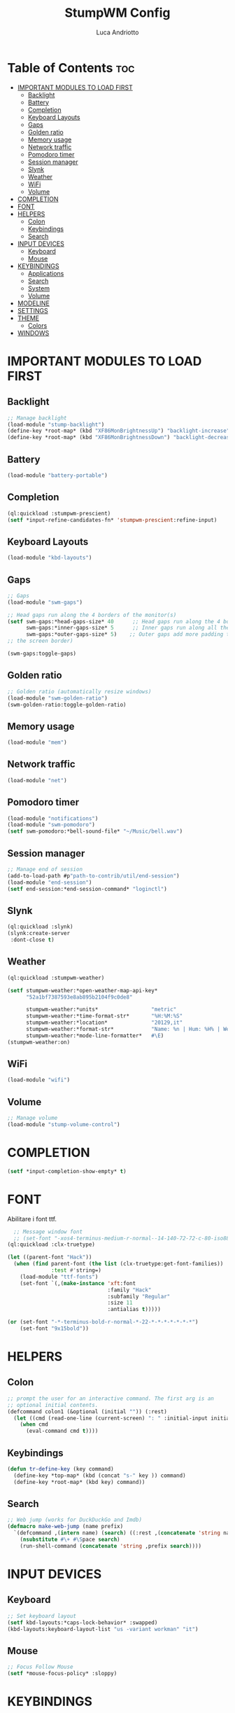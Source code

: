 #+TITLE: StumpWM Config
#+AUTHOR: Luca Andriotto
#+PROPERTY: header-args :tangle config
#+auto_tangle: t
#+DESCRIPTION: Il window manager che sto iniziando ad apprezzare.
#+STARTUP: showeverything
#+OPTIONS: toc:2

* Table of Contents :toc:
- [[#important-modules-to-load-first][IMPORTANT MODULES TO LOAD FIRST]]
  - [[#backlight][Backlight]]
  - [[#battery][Battery]]
  - [[#completion][Completion]]
  - [[#keyboard-layouts][Keyboard Layouts]]
  - [[#gaps][Gaps]]
  - [[#golden-ratio][Golden ratio]]
  - [[#memory-usage][Memory usage]]
  - [[#network-traffic][Network traffic]]
  - [[#pomodoro-timer][Pomodoro timer]]
  - [[#session-manager][Session manager]]
  - [[#slynk][Slynk]]
  - [[#weather][Weather]]
  - [[#wifi][WiFi]]
  - [[#volume][Volume]]
- [[#completion-1][COMPLETION]]
- [[#font][FONT]]
- [[#helpers][HELPERS]]
  - [[#colon][Colon]]
  - [[#keybindings][Keybindings]]
  - [[#search][Search]]
- [[#input-devices][INPUT DEVICES]]
  - [[#keyboard][Keyboard]]
  - [[#mouse][Mouse]]
- [[#keybindings-1][KEYBINDINGS]]
  - [[#applications][Applications]]
  - [[#search-1][Search]]
  - [[#system][System]]
  - [[#volume-1][Volume]]
- [[#modeline][MODELINE]]
- [[#settings][SETTINGS]]
- [[#theme][THEME]]
  - [[#colors][Colors]]
- [[#windows][WINDOWS]]

* IMPORTANT MODULES TO LOAD FIRST
** Backlight
#+begin_src lisp
  ;; Manage backlight
  (load-module "stump-backlight")
  (define-key *root-map* (kbd "XF86MonBrightnessUp") "backlight-increase")
  (define-key *root-map* (kbd "XF86MonBrightnessDown") "backlight-decrease")
#+end_src
** Battery
#+begin_src lisp
  (load-module "battery-portable")
#+end_src
** Completion
#+begin_src lisp
  (ql:quickload :stumpwm-prescient)
  (setf *input-refine-candidates-fn* 'stumpwm-prescient:refine-input)
#+end_src
** Keyboard Layouts
#+begin_src lisp
  (load-module "kbd-layouts")
#+end_src
** Gaps
#+begin_src lisp
  ;; Gaps
  (load-module "swm-gaps")

  ;; Head gaps run along the 4 borders of the monitor(s)
  (setf swm-gaps:*head-gaps-size* 40      ;; Head gaps run along the 4 borders of the monitor(s)
        swm-gaps:*inner-gaps-size* 5      ;; Inner gaps run along all the 4 borders of a window
        swm-gaps:*outer-gaps-size* 5)    ;; Outer gaps add more padding to the outermost borders of a window (touching
  ;; the screen border)

  (swm-gaps:toggle-gaps)
#+end_src
** Golden ratio
#+begin_src lisp
  ;; Golden ratio (automatically resize windows)
  (load-module "swm-golden-ratio")
  (swm-golden-ratio:toggle-golden-ratio)
#+end_src
** Memory usage
#+begin_src lisp
  (load-module "mem")
#+end_src
** Network traffic
#+begin_src lisp
  (load-module "net")
#+end_src
** Pomodoro timer
#+begin_src lisp
  (load-module "notifications")
  (load-module "swm-pomodoro")
  (setf swm-pomodoro:*bell-sound-file* "~/Music/bell.wav")
#+end_src
** Session manager
#+begin_src lisp
  ;; Manage end of session
  (add-to-load-path #p"path-to-contrib/util/end-session")
  (load-module "end-session")
  (setf end-session:*end-session-command* "loginctl")
#+end_src
** Slynk
#+begin_src lisp
  (ql:quickload :slynk)
  (slynk:create-server
   :dont-close t)
#+end_src
** Weather
#+begin_src lisp
  (ql:quickload :stumpwm-weather)

  (setf stumpwm-weather:*open-weather-map-api-key*
        "52a1bf7387593e8ab895b2104f9c0de8"
      
        stumpwm-weather:*units*                 "metric"
        stumpwm-weather:*time-format-str*       "%H:%M:%S"
        stumpwm-weather:*location*              "20129,it"
        stumpwm-weather:*format-str*            "Name: %n | Hum: %H% | Weath: %d | Tmin %T | Tmax %h"
        stumpwm-weather:*mode-line-formatter*   #\E)
  (stumpwm-weather:on)
#+end_src
** WiFi
#+begin_src lisp
  (load-module "wifi")
#+end_src
** Volume
#+begin_src lisp
  ;; Manage volume
  (load-module "stump-volume-control")
#+end_src

* COMPLETION
#+begin_src lisp
  (setf *input-completion-show-empty* t)
  #+end_src
* FONT
Abilitare i font ttf.
#+begin_src lisp
  ;; Message window font
  ;; (set-font "-xos4-terminus-medium-r-normal--14-140-72-72-c-80-iso8859-15");;; Font
(ql:quickload :clx-truetype)

(let ((parent-font "Hack"))
  (when (find parent-font (the list (clx-truetype:get-font-families))
              :test #'string=)
    (load-module "ttf-fonts")
    (set-font `(,(make-instance 'xft:font
                                :family "Hack"
                                :subfamily "Regular"
                                :size 11
                                :antialias t)))))

(or (set-font "-*-terminus-bold-r-normal-*-22-*-*-*-*-*-*-*")
    (set-font "9x15bold"))

#+end_src
* HELPERS
** Colon
#+begin_src lisp
  ;; prompt the user for an interactive command. The first arg is an
  ;; optional initial contents.
  (defcommand colon1 (&optional (initial "")) (:rest)
    (let ((cmd (read-one-line (current-screen) ": " :initial-input initial)))
      (when cmd
        (eval-command cmd t))))
#+end_src
** Keybindings
#+begin_src lisp
  (defun tr-define-key (key command)
    (define-key *top-map* (kbd (concat "s-" key )) command)
    (define-key *root-map* (kbd key) command))
#+end_src
** Search
#+begin_src lisp
;; Web jump (works for DuckDuckGo and Imdb)
(defmacro make-web-jump (name prefix)
  `(defcommand ,(intern name) (search) ((:rest ,(concatenate 'string name " search: ")))
    (nsubstitute #\+ #\Space search)
    (run-shell-command (concatenate 'string ,prefix search))))
#+end_src

* INPUT DEVICES
** Keyboard
#+begin_src lisp
  ;; Set keyboard layout
  (setf kbd-layouts:*caps-lock-behavior* :swapped)
  (kbd-layouts:keyboard-layout-list "us -variant workman" "it")
#+end_src
** Mouse
#+begin_src lisp
  ;; Focus Follow Mouse
  (setf *mouse-focus-policy* :sloppy)
#+end_src

* KEYBINDINGS
** Applications
#+begin_src lisp
  ;; Emacs
  (define-key *root-map* (kbd "e") "exec emacsclient -c")
  ;; Terminal
  (define-key *root-map* (kbd "c") "exec alacritty")
#+end_src
** Search
#+begin_src lisp
;; Browse somewhere
(define-key *root-map* (kbd "b") "colon1 exec firefox http://www.")
;; Various search
(make-web-jump "duckduckgo" "firefox https://duckduckgo.com/?q=")
(make-web-jump "wikipedia" "firefox http://www.wikipedia.org/wiki/")

;; C-t M-s is a terrble binding, but you get the idea.
(define-key *root-map* (kbd "M-s") "duckduckgo")
(define-key *root-map* (kbd "M-w") "wikipedia")
#+end_src
** System
#+begin_src lisp
  ;; Lock screen
  (define-key *root-map* (kbd "C-l") "exec xlock")
  ;; ssh
  (define-key *root-map* (kbd "C-s") "colon1 exec alacritty -e ssh ")
#+end_src
** Volume
#+begin_src lisp
  (define-key *top-map* (kbd "XF86AudioRaiseVolume") "volume-up")
  (define-key *top-map* (kbd "XF86AudioLowerVolume") "volume-down")
  (define-key *top-map* (kbd "XF86AudioMute") "volume-toggle-mute")
#+end_src

* MODELINE
#+begin_src lisp
;; Ordine di comparsa
(setf stumpwm:*screen-mode-line-format*
      (list "^7[^B^4%n^7^b]"
	    " %v"
	    "^>"                        ; Push right
	    ;;	    " | %I"
	    " | NET: %l"
	    " | %M"
	    " | %E"
	    " | BAT: %B"
	    " | CLK: %d")
      *mode-line-pad-y* 3
      *mode-line-pad-x* 15)
#+end_src
* SETTINGS
#+begin_src lisp
  (set-prefix-key (kbd "C-t"))

  ;;; Font
  ;;; Basic Settings
  (setf *window-format* "%m%s%50t")
  (setf *mode-line-background-color* (car *colors*)
        ,*mode-line-foreground-color* (car (last *colors*))
        ,*mode-line-timeout* 1)

  (setf *message-window-gravity* :center
        ,*window-border-style* :thin
        ,*message-window-padding* 3
        ,*maxsize-border-width* 2
        ,*normal-border-width* 2
        ,*transient-border-width* 2
        stumpwm::*float-window-border* 1
        stumpwm::*float-window-title-height* 1)
#+end_src
* THEME
** Colors
#+begin_src lisp
  ;;; Theme
  (setf *colors*
        '("#000000"   ;black
          "#BF6262"   ;red
          "#a1bf78"   ;green
          "#dbb774"   ;yellow
          "#7D8FA3"   ;blue
          "#ff99ff"   ;magenta
          "#53cdbd"   ;cyan
          "#ffffff")) ;white

  (update-color-map (current-screen))

  ;; Mostra la barra
  (mode-line)
  #+end_src
* WINDOWS
#+begin_src lisp
  (setf *input-window-gravity* :center
      ;; TODO determin why this appears above
      *message-window-input-gravity* :left)
  ;; Clear rules
  (clear-window-placement-rules)
#+end_src
